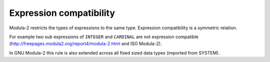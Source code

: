 Expression compatibility
^^^^^^^^^^^^^^^^^^^^^^^^

Modula-2 restricts the types of expressions to the same type.
Expression compatibility is a symmetric relation.

For example two sub expressions of ``INTEGER`` and ``CARDINAL``
are not expression compatible
(http://freepages.modula2.org/report4/modula-2.html and ISO
Modula-2).

In GNU Modula-2 this rule is also extended across all fixed sized data
types (imported from SYSTEM).

